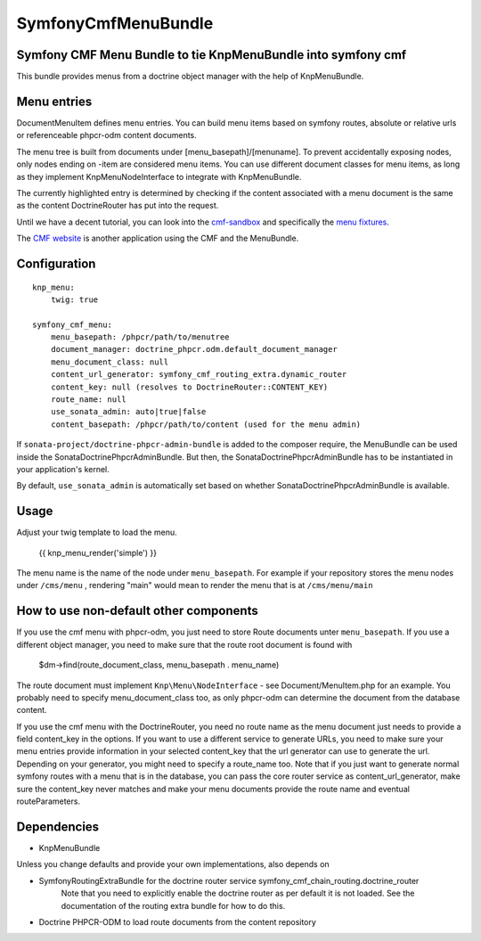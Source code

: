 ﻿SymfonyCmfMenuBundle
====================

Symfony CMF Menu Bundle to tie KnpMenuBundle into symfony cmf
-------------------------------------------------------------

This bundle provides menus from a doctrine object manager with the help of
KnpMenuBundle.

.. index:: MenuBundle

Menu entries
------------

Document\MenuItem defines menu entries. You can build menu items based on
symfony routes, absolute or relative urls or referenceable phpcr-odm content
documents.

The menu tree is built from documents under [menu_basepath]/[menuname]. To
prevent accidentally exposing nodes, only nodes ending on -item are considered
menu items.
You can use different document classes for menu items, as long as they implement
Knp\Menu\NodeInterface to integrate with KnpMenuBundle.

The currently highlighted entry is determined by checking if the content
associated with a menu document is the same as the content DoctrineRouter
has put into the request.

Until we have a decent tutorial, you can look into the `cmf-sandbox <https://github.com/symfony-cmf/cmf-sandbox>`_
and specifically the `menu fixtures <https://github.com/symfony-cmf/cmf-sandbox/blob/master/src/Sandbox/MainBundle/Resources/data/fixtures/030_LoadMenuData.php>`_.

The `CMF website <http://cmf.symfony.com>`_ is another application using the CMF and the MenuBundle. 

Configuration
-------------
::

    knp_menu:
        twig: true

    symfony_cmf_menu:
        menu_basepath: /phpcr/path/to/menutree
        document_manager: doctrine_phpcr.odm.default_document_manager
        menu_document_class: null
        content_url_generator: symfony_cmf_routing_extra.dynamic_router
        content_key: null (resolves to DoctrineRouter::CONTENT_KEY)
        route_name: null
        use_sonata_admin: auto|true|false 
        content_basepath: /phpcr/path/to/content (used for the menu admin)

If ``sonata-project/doctrine-phpcr-admin-bundle`` is added to the composer require,
the MenuBundle can be used inside the SonataDoctrinePhpcrAdminBundle. But then, 
the SonataDoctrinePhpcrAdminBundle has to be instantiated in your application's kernel.

By default, ``use_sonata_admin`` is automatically set based on whether
SonataDoctrinePhpcrAdminBundle is available.

Usage
-----

Adjust your twig template to load the menu.

    {{ knp_menu_render('simple') }}


The menu name is the name of the node under ``menu_basepath``. For example if your
repository stores the menu nodes under ``/cms/menu`` , rendering "main" would mean
to render the menu that is at ``/cms/menu/main``


How to use non-default other components
---------------------------------------

If you use the cmf menu with phpcr-odm, you just need to store Route documents
unter ``menu_basepath``. If you use a different object manager, you need to
make sure that the route root document is found with

    $dm->find(route_document_class, menu_basepath . menu_name)

The route document must implement ``Knp\Menu\NodeInterface`` - see
Document/MenuItem.php for an example. You probably need to specify
menu_document_class too, as only phpcr-odm can determine the document from the
database content.

If you use the cmf menu with the DoctrineRouter, you need no route name as the
menu document just needs to provide a field content_key in the options.
If you want to use a different service to generate URLs, you need to make sure
your menu entries provide information in your selected content_key that the url
generator can use to generate the url. Depending on your generator, you might
need to specify a route_name too.
Note that if you just want to generate normal symfony routes with a menu that
is in the database, you can pass the core router service as content_url_generator,
make sure the content_key never matches and make your menu documents provide
the route name and eventual routeParameters.


Dependencies
------------

* KnpMenuBundle

Unless you change defaults and provide your own implementations, also depends on

* SymfonyRoutingExtraBundle for the doctrine router service symfony_cmf_chain_routing.doctrine_router
    Note that you need to explicitly enable the doctrine router as per default it is not loaded.
    See the documentation of the routing extra bundle for how to do this.
* Doctrine PHPCR-ODM to load route documents from the content repository
